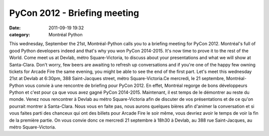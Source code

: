 PyCon 2012 - Briefing meeting
#############################
:date: 2011-09-19 19:32
:category: Montréal Python

This wednesday, September the 21st, Montréal-Python calls you to a
briefing meeting for PyCon 2012. Montréal's full of good Python
developers indeed and that's why you won PyCon 2014-2015. It's now time
to prove it to the rest of the World. Come meet us at Devlab, métro
Square-Victoria, to discuss about your presentations and what we will
show at Santa-Clara. Don't worry, few beers are awaiting to refresh up
conversations and if you're one of the happy few owning tickets for
Arcade Fire the same evening, you might be able to see the end of the
first part. Let's meet this wednesday 21st at Devlab at 6:30pm, 388
Saint-Jacques street, métro Square-Victoria.Ce mercredi, le 21
septembre, Montréal-Python vous convie à une rencontre de briefing pour
PyCon 2012. En effet, Montréal regorge de bons développeurs Python et
c'est pour ça que vous avez gagné PyCon 2014-2015. Maintenant, il est
temps de le démontrer au reste du monde. Venez nous rencontrer à Devlab
au métro Square-Victoria afin de discuter de vos présentations et de ce
qu'on pourrait montrer à Santa-Clara. Nous vous en faite pas, nous
aurons quelques bières afin d'animer la conversation et si vous faites
parti des chanceux qui ont des billets pour Arcade Fire le soir même,
vous devriez avoir le temps de voir la fin de la première partie. On
vous convie donc ce mercredi 21 septembre à 18h30 à Devlab, au 388 rue
Saint-Jacques, au métro Square-Victoria.

